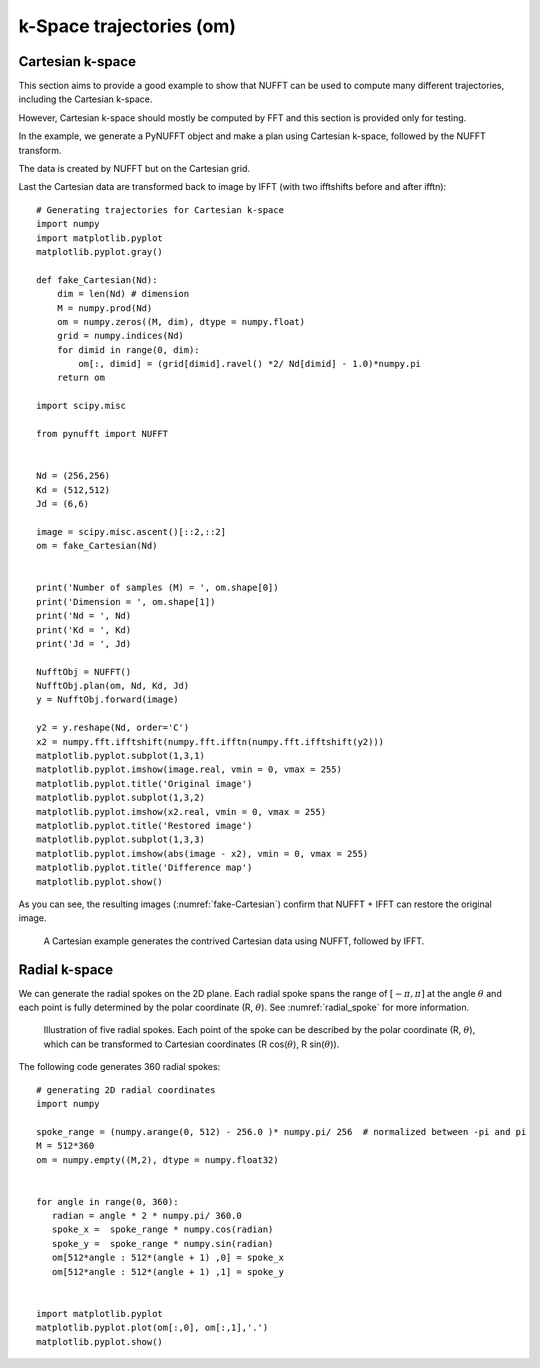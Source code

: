 =========================
k-Space trajectories (om)
=========================

-----------------
Cartesian k-space
-----------------
This section aims to provide a good example to show that NUFFT can be used to compute many different trajectories, including the Cartesian k-space. 

However, Cartesian k-space should mostly be computed by FFT and this section is provided only for testing. 

In the example, we generate a PyNUFFT object and make a plan using Cartesian k-space, followed by the NUFFT transform. 

The data is created by NUFFT but on the Cartesian grid. 

Last the Cartesian data are transformed back to image by IFFT (with two ifftshifts before and after ifftn)::

   # Generating trajectories for Cartesian k-space
   import numpy
   import matplotlib.pyplot
   matplotlib.pyplot.gray()
   
   def fake_Cartesian(Nd):
       dim = len(Nd) # dimension
       M = numpy.prod(Nd)
       om = numpy.zeros((M, dim), dtype = numpy.float)
       grid = numpy.indices(Nd)
       for dimid in range(0, dim):
           om[:, dimid] = (grid[dimid].ravel() *2/ Nd[dimid] - 1.0)*numpy.pi
       return om    
    
   import scipy.misc
   
   from pynufft import NUFFT
   
   
   Nd = (256,256)
   Kd = (512,512)
   Jd = (6,6)
   
   image = scipy.misc.ascent()[::2,::2]
   om = fake_Cartesian(Nd)
   
   
   print('Number of samples (M) = ', om.shape[0])
   print('Dimension = ', om.shape[1])
   print('Nd = ', Nd)
   print('Kd = ', Kd)
   print('Jd = ', Jd)
   
   NufftObj = NUFFT()
   NufftObj.plan(om, Nd, Kd, Jd)
   y = NufftObj.forward(image)
   
   y2 = y.reshape(Nd, order='C') 
   x2 = numpy.fft.ifftshift(numpy.fft.ifftn(numpy.fft.ifftshift(y2)))
   matplotlib.pyplot.subplot(1,3,1)
   matplotlib.pyplot.imshow(image.real, vmin = 0, vmax = 255)
   matplotlib.pyplot.title('Original image')
   matplotlib.pyplot.subplot(1,3,2)
   matplotlib.pyplot.imshow(x2.real, vmin = 0, vmax = 255)
   matplotlib.pyplot.title('Restored image')
   matplotlib.pyplot.subplot(1,3,3)
   matplotlib.pyplot.imshow(abs(image - x2), vmin = 0, vmax = 255)
   matplotlib.pyplot.title('Difference map')
   matplotlib.pyplot.show()
   
As you can see, the resulting images (:numref:`fake-Cartesian`) confirm that NUFFT + IFFT can restore the original image. 

.. _fake-Cartesian:

.. figure:: ../figure/fake_Cartesian.png
   :width: 100%

   A Cartesian example generates the contrived Cartesian data using NUFFT, followed by IFFT.  

--------------
Radial k-space
--------------

We can generate the radial spokes on the 2D plane. 
Each radial spoke spans the range of  :math:`[-\pi, \pi]` at the angle :math:`\theta` and each point is fully determined by the  polar coordinate (R, :math:`\theta`).
See :numref:`radial_spoke` for more information.

.. _radial_spoke:
.. figure:: ../figure/radial_spoke.png
   :width: 30%
   
   Illustration of five radial spokes. 
   Each point of the spoke can be described by the polar coordinate (R, :math:`\theta`), 
   which can be transformed to Cartesian coordinates (R cos(:math:`\theta`), R sin(:math:`\theta`)). 


The following code generates 360 radial spokes::

   # generating 2D radial coordinates
   import numpy
   
   spoke_range = (numpy.arange(0, 512) - 256.0 )* numpy.pi/ 256  # normalized between -pi and pi
   M = 512*360
   om = numpy.empty((M,2), dtype = numpy.float32)
   
   
   for angle in range(0, 360):
      radian = angle * 2 * numpy.pi/ 360.0   
      spoke_x =  spoke_range * numpy.cos(radian)
      spoke_y =  spoke_range * numpy.sin(radian)
      om[512*angle : 512*(angle + 1) ,0] = spoke_x
      om[512*angle : 512*(angle + 1) ,1] = spoke_y


   import matplotlib.pyplot
   matplotlib.pyplot.plot(om[:,0], om[:,1],'.')
   matplotlib.pyplot.show()
